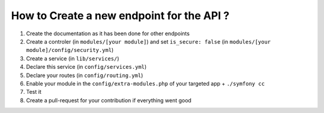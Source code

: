 How to Create a new endpoint for the API ?
==========================================

1. Create the documentation as it has been done for other endpoints
2. Create a controler (in ``modules/[your module]``) and set ``is_secure: false`` (in ``modules/[your module]/config/security.yml``)
3. Create a service (in ``lib/services/``)
4. Declare this service (in ``config/services.yml``)
5. Declare your routes (in ``config/routing.yml``)
6. Enable your module in the ``config/extra-modules.php`` of your targeted app + ``./symfony cc``
7. Test it
8. Create a pull-request for your contribution if everything went good
